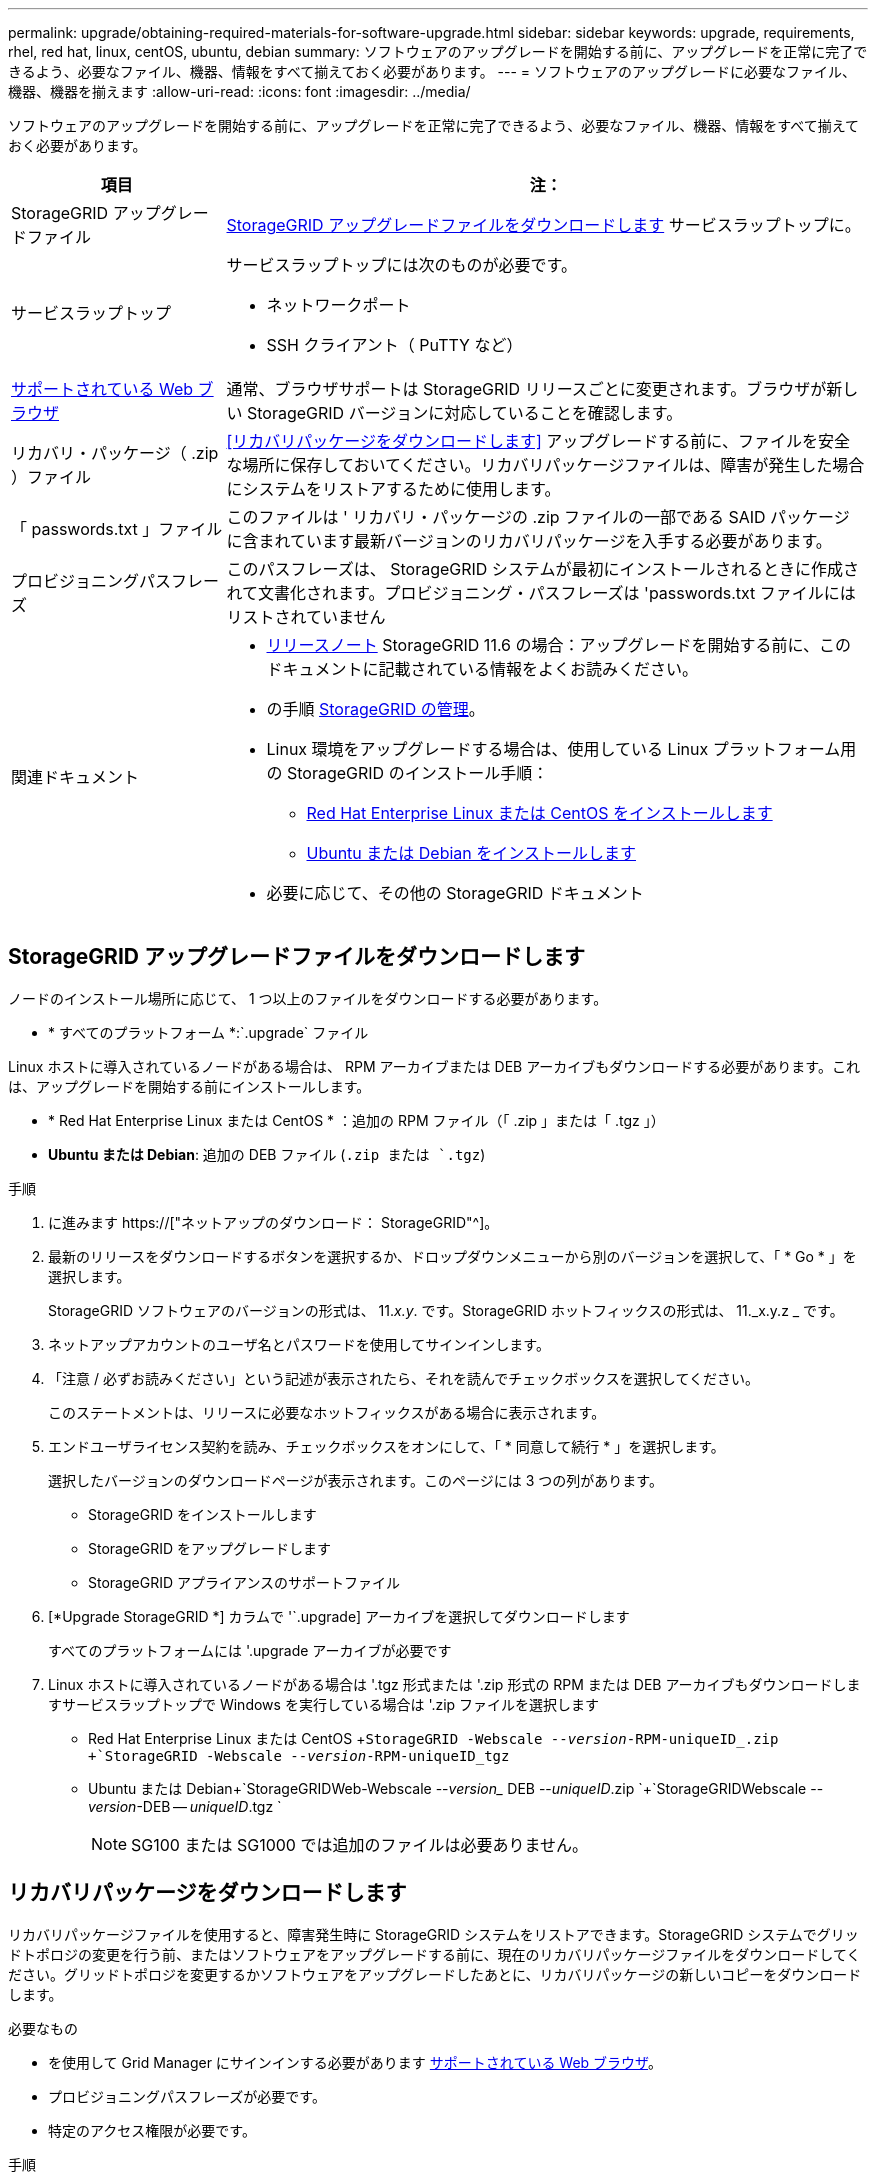 ---
permalink: upgrade/obtaining-required-materials-for-software-upgrade.html 
sidebar: sidebar 
keywords: upgrade, requirements, rhel, red hat, linux, centOS, ubuntu, debian 
summary: ソフトウェアのアップグレードを開始する前に、アップグレードを正常に完了できるよう、必要なファイル、機器、情報をすべて揃えておく必要があります。 
---
= ソフトウェアのアップグレードに必要なファイル、機器、機器を揃えます
:allow-uri-read: 
:icons: font
:imagesdir: ../media/


[role="lead"]
ソフトウェアのアップグレードを開始する前に、アップグレードを正常に完了できるよう、必要なファイル、機器、情報をすべて揃えておく必要があります。

[cols="1a,3a"]
|===
| 項目 | 注： 


 a| 
StorageGRID アップグレードファイル
 a| 
<<StorageGRID アップグレードファイルをダウンロードします>> サービスラップトップに。



 a| 
サービスラップトップ
 a| 
サービスラップトップには次のものが必要です。

* ネットワークポート
* SSH クライアント（ PuTTY など）




 a| 
xref:../admin/web-browser-requirements.adoc[サポートされている Web ブラウザ]
 a| 
通常、ブラウザサポートは StorageGRID リリースごとに変更されます。ブラウザが新しい StorageGRID バージョンに対応していることを確認します。



 a| 
リカバリ・パッケージ（ .zip ）ファイル
 a| 
<<リカバリパッケージをダウンロードします>> アップグレードする前に、ファイルを安全な場所に保存しておいてください。リカバリパッケージファイルは、障害が発生した場合にシステムをリストアするために使用します。



 a| 
「 passwords.txt 」ファイル
 a| 
このファイルは ' リカバリ・パッケージの .zip ファイルの一部である SAID パッケージに含まれています最新バージョンのリカバリパッケージを入手する必要があります。



 a| 
プロビジョニングパスフレーズ
 a| 
このパスフレーズは、 StorageGRID システムが最初にインストールされるときに作成されて文書化されます。プロビジョニング・パスフレーズは 'passwords.txt ファイルにはリストされていません



 a| 
関連ドキュメント
 a| 
* xref:../release-notes/index.adoc[リリースノート] StorageGRID 11.6 の場合：アップグレードを開始する前に、このドキュメントに記載されている情報をよくお読みください。
* の手順 xref:../admin/index.adoc[StorageGRID の管理]。
* Linux 環境をアップグレードする場合は、使用している Linux プラットフォーム用の StorageGRID のインストール手順：
+
** xref:../rhel/index.adoc[Red Hat Enterprise Linux または CentOS をインストールします]
** xref:../ubuntu/index.adoc[Ubuntu または Debian をインストールします]


* 必要に応じて、その他の StorageGRID ドキュメント


|===


== StorageGRID アップグレードファイルをダウンロードします

ノードのインストール場所に応じて、 1 つ以上のファイルをダウンロードする必要があります。

* * すべてのプラットフォーム *:`.upgrade` ファイル


Linux ホストに導入されているノードがある場合は、 RPM アーカイブまたは DEB アーカイブもダウンロードする必要があります。これは、アップグレードを開始する前にインストールします。

* * Red Hat Enterprise Linux または CentOS * ：追加の RPM ファイル（「 .zip 」または「 .tgz 」）
* *Ubuntu または Debian*: 追加の DEB ファイル (`.zip または `.tgz`)


.手順
. に進みます https://["ネットアップのダウンロード： StorageGRID"^]。
. 最新のリリースをダウンロードするボタンを選択するか、ドロップダウンメニューから別のバージョンを選択して、「 * Go * 」を選択します。
+
StorageGRID ソフトウェアのバージョンの形式は、 11._x.y_. です。StorageGRID ホットフィックスの形式は、 11._x.y.z _ です。

. ネットアップアカウントのユーザ名とパスワードを使用してサインインします。
. 「注意 / 必ずお読みください」という記述が表示されたら、それを読んでチェックボックスを選択してください。
+
このステートメントは、リリースに必要なホットフィックスがある場合に表示されます。

. エンドユーザライセンス契約を読み、チェックボックスをオンにして、「 * 同意して続行 * 」を選択します。
+
選択したバージョンのダウンロードページが表示されます。このページには 3 つの列があります。

+
** StorageGRID をインストールします
** StorageGRID をアップグレードします
** StorageGRID アプライアンスのサポートファイル


. [*Upgrade StorageGRID *] カラムで '`.upgrade] アーカイブを選択してダウンロードします
+
すべてのプラットフォームには '.upgrade アーカイブが必要です

. Linux ホストに導入されているノードがある場合は '.tgz 形式または '.zip 形式の RPM または DEB アーカイブもダウンロードしますサービスラップトップで Windows を実行している場合は '.zip ファイルを選択します
+
** Red Hat Enterprise Linux または CentOS +`StorageGRID -Webscale --_version_-RPM-uniqueID_.zip +`StorageGRID -Webscale --_version_-RPM-uniqueID_tgz`
** Ubuntu または Debian+`StorageGRIDWeb-Webscale --_version__ DEB --_uniqueID_.zip `+`StorageGRIDWebscale --_version_-DEB -- _uniqueID_.tgz `
+

NOTE: SG100 または SG1000 では追加のファイルは必要ありません。







== リカバリパッケージをダウンロードします

リカバリパッケージファイルを使用すると、障害発生時に StorageGRID システムをリストアできます。StorageGRID システムでグリッドトポロジの変更を行う前、またはソフトウェアをアップグレードする前に、現在のリカバリパッケージファイルをダウンロードしてください。グリッドトポロジを変更するかソフトウェアをアップグレードしたあとに、リカバリパッケージの新しいコピーをダウンロードします。

.必要なもの
* を使用して Grid Manager にサインインする必要があります xref:../admin/web-browser-requirements.adoc[サポートされている Web ブラウザ]。
* プロビジョニングパスフレーズが必要です。
* 特定のアクセス権限が必要です。


.手順
. [* Maintenance * （メンテナンス） ] > [* System * （システム * ） ] > [* Recovery Package] （リカバリパッケージ * ）
. プロビジョニングパスフレーズを入力し、 * ダウンロードの開始 * を選択します。
+
ダウンロードがすぐに開始されます。

. ダウンロードが完了したら、次の手順を実行
+
.. 「 .zip 」ファイルを開きます。
.. これには 'gpt-backup' ディレクトリと内部の '.zip ファイルが含まれていることを確認します
.. 内部の「 .zip 」ファイルを解凍します。
.. 「 passwords.txt 」ファイルを開くことができることを確認します。


. ダウンロードしたリカバリ・パッケージ・ファイル（ .zip ）を ' 安全で安全な 2 つの場所にコピーします
+

IMPORTANT: リカバリパッケージファイルには StorageGRID システムからデータを取得するための暗号キーとパスワードが含まれているため、安全に保管する必要があります。


